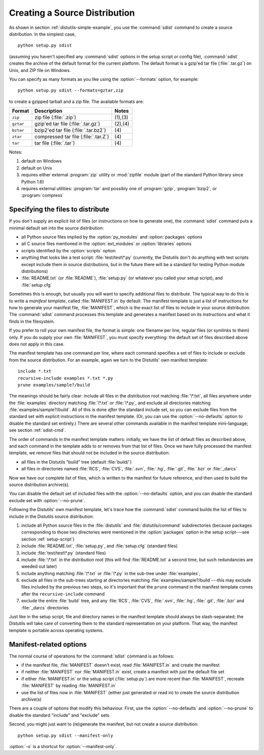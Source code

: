 .. _source-dist:

******************************
Creating a Source Distribution
******************************

As shown in section :ref:`distutils-simple-example`, you use the :command:`sdist` command
to create a source distribution.  In the simplest case, ::

   python setup.py sdist

(assuming you haven't specified any :command:`sdist` options in the setup script
or config file), :command:`sdist` creates the archive of the default format for
the current platform.  The default format is a gzip'ed tar file
(:file:`.tar.gz`) on Unix, and ZIP file on Windows.

You can specify as many formats as you like using the :option:`--formats`
option, for example::

   python setup.py sdist --formats=gztar,zip

to create a gzipped tarball and a zip file.  The available formats are:

+-----------+-------------------------+---------+
| Format    | Description             | Notes   |
+===========+=========================+=========+
| ``zip``   | zip file (:file:`.zip`) | (1),(3) |
+-----------+-------------------------+---------+
| ``gztar`` | gzip'ed tar file        | (2),(4) |
|           | (:file:`.tar.gz`)       |         |
+-----------+-------------------------+---------+
| ``bztar`` | bzip2'ed tar file       | \(4)    |
|           | (:file:`.tar.bz2`)      |         |
+-----------+-------------------------+---------+
| ``ztar``  | compressed tar file     | \(4)    |
|           | (:file:`.tar.Z`)        |         |
+-----------+-------------------------+---------+
| ``tar``   | tar file (:file:`.tar`) | \(4)    |
+-----------+-------------------------+---------+

Notes:

(1)
   default on Windows

(2)
   default on Unix

(3)
   requires either external :program:`zip` utility or :mod:`zipfile` module (part
   of the standard Python library since Python 1.6)

(4)
   requires external utilities: :program:`tar` and possibly one of :program:`gzip`,
   :program:`bzip2`, or :program:`compress`


.. _manifest:

Specifying the files to distribute
==================================

If you don't supply an explicit list of files (or instructions on how to
generate one), the :command:`sdist` command puts a minimal default set into the
source distribution:

* all Python source files implied by the :option:`py_modules` and
  :option:`packages` options

* all C source files mentioned in the :option:`ext_modules` or
  :option:`libraries` options

  .. XXX Getting C library sources is currently broken -- no
     :meth:`get_source_files` method in :file:`build_clib.py`!

* scripts identified by the :option:`scripts` option

* anything that looks like a test script: :file:`test/test\*.py` (currently, the
  Distutils don't do anything with test scripts except include them in source
  distributions, but in the future there will be a standard for testing Python
  module distributions)

* :file:`README.txt` (or :file:`README`), :file:`setup.py` (or whatever  you
  called your setup script), and :file:`setup.cfg`

Sometimes this is enough, but usually you will want to specify additional files
to distribute.  The typical way to do this is to write a *manifest template*,
called :file:`MANIFEST.in` by default.  The manifest template is just a list of
instructions for how to generate your manifest file, :file:`MANIFEST`, which is
the exact list of files to include in your source distribution.  The
:command:`sdist` command processes this template and generates a manifest based
on its instructions and what it finds in the filesystem.

If you prefer to roll your own manifest file, the format is simple: one filename
per line, regular files (or symlinks to them) only.  If you do supply your own
:file:`MANIFEST`, you must specify everything: the default set of files
described above does not apply in this case.

The manifest template has one command per line, where each command specifies a
set of files to include or exclude from the source distribution.  For an
example, again we turn to the Distutils' own manifest template::

   include *.txt
   recursive-include examples *.txt *.py
   prune examples/sample?/build

The meanings should be fairly clear: include all files in the distribution root
matching :file:`\*.txt`, all files anywhere under the :file:`examples` directory
matching :file:`\*.txt` or :file:`\*.py`, and exclude all directories matching
:file:`examples/sample?/build`.  All of this is done *after* the standard
include set, so you can exclude files from the standard set with explicit
instructions in the manifest template.  (Or, you can use the
:option:`--no-defaults` option to disable the standard set entirely.)  There are
several other commands available in the manifest template mini-language; see
section :ref:`sdist-cmd`.

The order of commands in the manifest template matters: initially, we have the
list of default files as described above, and each command in the template adds
to or removes from that list of files.  Once we have fully processed the
manifest template, we remove files that should not be included in the source
distribution:

* all files in the Distutils "build" tree (default :file:`build/`)

* all files in directories named :file:`RCS`, :file:`CVS`, :file:`.svn`,
  :file:`.hg`, :file:`.git`, :file:`.bzr` or :file:`_darcs`

Now we have our complete list of files, which is written to the manifest for
future reference, and then used to build the source distribution archive(s).

You can disable the default set of included files with the
:option:`--no-defaults` option, and you can disable the standard exclude set
with :option:`--no-prune`.

Following the Distutils' own manifest template, let's trace how the
:command:`sdist` command builds the list of files to include in the Distutils
source distribution:

#. include all Python source files in the :file:`distutils` and
   :file:`distutils/command` subdirectories (because packages corresponding to
   those two directories were mentioned in the :option:`packages` option in the
   setup script---see section :ref:`setup-script`)

#. include :file:`README.txt`, :file:`setup.py`, and :file:`setup.cfg` (standard
   files)

#. include :file:`test/test\*.py` (standard files)

#. include :file:`\*.txt` in the distribution root (this will find
   :file:`README.txt` a second time, but such redundancies are weeded out later)

#. include anything matching :file:`\*.txt` or :file:`\*.py` in the sub-tree
   under :file:`examples`,

#. exclude all files in the sub-trees starting at directories matching
   :file:`examples/sample?/build`\ ---this may exclude files included by the
   previous two steps, so it's important that the ``prune`` command in the manifest
   template comes after the ``recursive-include`` command

#. exclude the entire :file:`build` tree, and any :file:`RCS`, :file:`CVS`,
   :file:`.svn`, :file:`.hg`, :file:`.git`, :file:`.bzr` and :file:`_darcs`
   directories

Just like in the setup script, file and directory names in the manifest template
should always be slash-separated; the Distutils will take care of converting
them to the standard representation on your platform. That way, the manifest
template is portable across operating systems.


.. _manifest-options:

Manifest-related options
========================

The normal course of operations for the :command:`sdist` command is as follows:

* if the manifest file, :file:`MANIFEST` doesn't exist, read :file:`MANIFEST.in`
  and create the manifest

* if neither :file:`MANIFEST` nor :file:`MANIFEST.in` exist, create a manifest
  with just the default file set

* if either :file:`MANIFEST.in` or the setup script (:file:`setup.py`) are more
  recent than :file:`MANIFEST`, recreate :file:`MANIFEST` by reading
  :file:`MANIFEST.in`

* use the list of files now in :file:`MANIFEST` (either just generated or read
  in) to create the source distribution archive(s)

There are a couple of options that modify this behaviour.  First, use the
:option:`--no-defaults` and :option:`--no-prune` to disable the standard
"include" and "exclude" sets.

Second, you might just want to (re)generate the manifest, but not create a source
distribution::

   python setup.py sdist --manifest-only

:option:`-o` is a shortcut for :option:`--manifest-only`.


